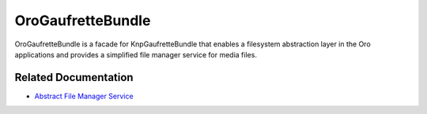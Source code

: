 .. _bundle-docs-platform-gaufrette-bundle:

OroGaufretteBundle
==================

OroGaufretteBundle is a facade for KnpGaufretteBundle that enables a filesystem abstraction layer in the Oro applications and provides a simplified file manager service for media files.

Related Documentation
---------------------

* `Abstract File Manager Service <https://github.com/oroinc/platform/tree/master/src/Oro/Bundle/GaufretteBundle#orogaufrettebundle>`__

